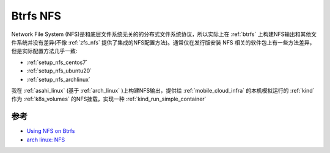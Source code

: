 .. _btrfs_nfs:

===============
Btrfs NFS
===============

Network File System (NFS)是和底层文件系统无关的的分布式文件系统协议，所以实际上在 :ref:`btrfs` 上构建NFS输出和其他文件系统并没有差异(不像 :ref:`zfs_nfs` 提供了集成的NFS配置方法)。通常仅在发行版安装 NFS 相关的软件包上有一些方法差异，但是实际配置方法几乎一致:

- :ref:`setup_nfs_centos7`
- :ref:`setup_nfs_ubuntu20`
- :ref:`setup_nfs_archlinux`

我在 :ref:`asahi_linux` (基于 :ref:`arch_linux` )上构建NFS输出，提供给 :ref:`mobile_cloud_infra` 的本机模拟运行的 :ref:`kind` 作为 :ref:`k8s_volumes` 的NFS挂载，实现一种 :ref:`kind_run_simple_container`

参考
========

- `Using NFS on Btrfs <https://wiki.tnonline.net/w/Blog/NFS_on_Btrfs>`_
- `arch linux: NFS <https://wiki.archlinux.org/title/NFS>`_
